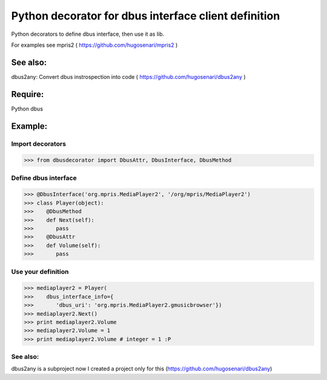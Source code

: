 =====================================================
Python decorator for dbus interface client definition
=====================================================

Python decorators to define dbus
interface, then use it as lib.

For examples see mpris2
( https://github.com/hugosenari/mpris2 )

See also:
=========
dbus2any: Convert dbus instrospection into code
( https://github.com/hugosenari/dbus2any )


Require:
========

Python dbus


Example:
========

Import decorators
-----------------

>>> from dbusdecorator import DbusAttr, DbusInterface, DbusMethod


Define dbus interface
---------------------

>>> @DbusInterface('org.mpris.MediaPlayer2', '/org/mpris/MediaPlayer2')
>>> class Player(object):
>>>    @DbusMethod
>>>    def Next(self):
>>>       pass
>>>    @DbusAttr
>>>    def Volume(self): 
>>>       pass
    
Use your definition
-------------------
>>> mediaplayer2 = Player(
>>>    dbus_interface_info={
>>>       'dbus_uri': 'org.mpris.MediaPlayer2.gmusicbrowser'})
>>> mediaplayer2.Next()
>>> print mediaplayer2.Volume
>>> mediaplayer2.Volume = 1
>>> print mediaplayer2.Volume # integer = 1 :P


See also:
---------

dbus2any is a subproject now I created a project only for this
(https://github.com/hugosenari/dbus2any)